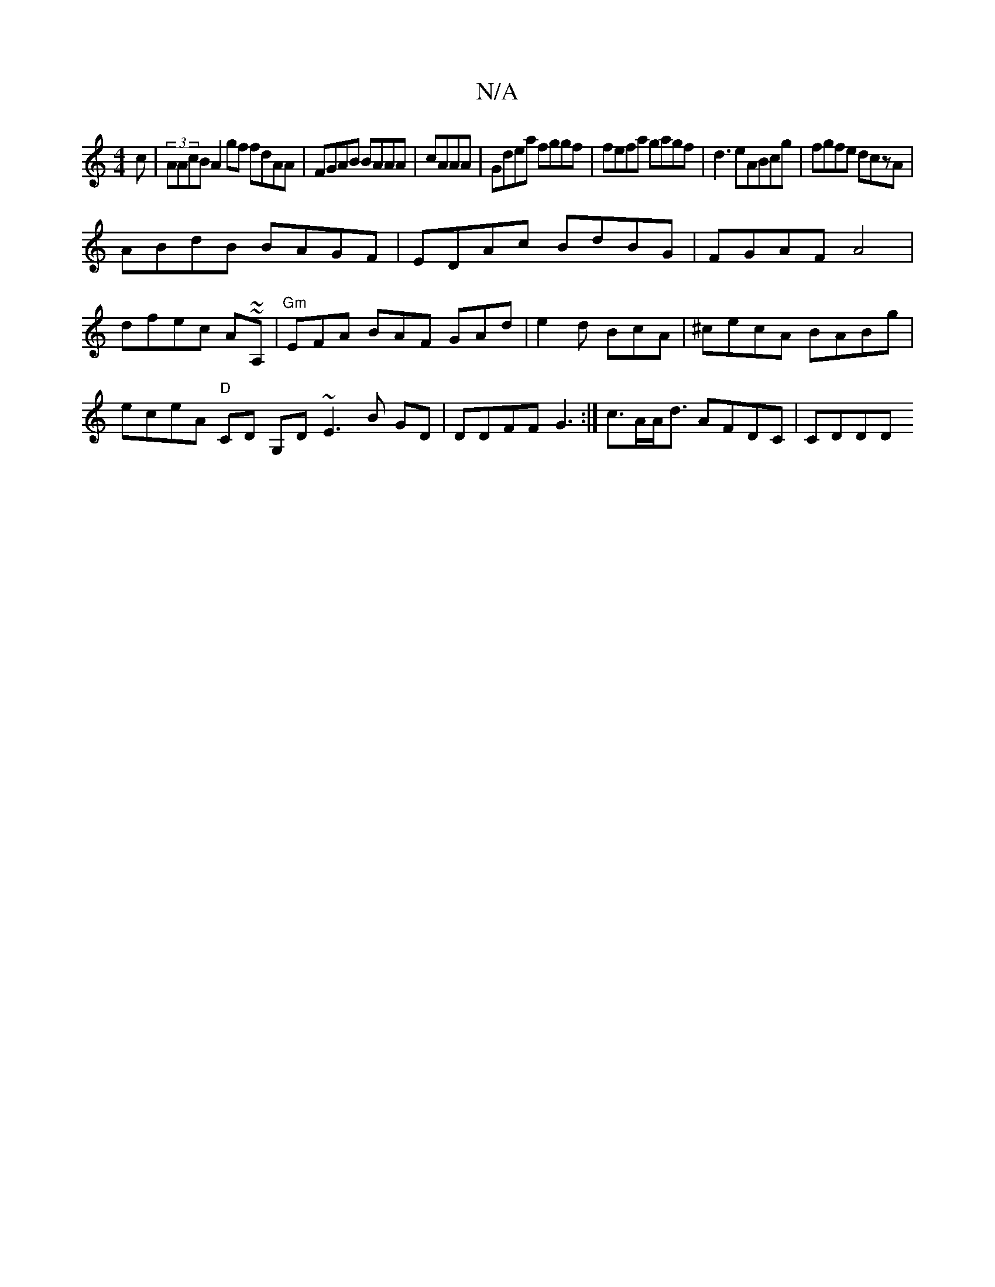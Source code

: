 X:1
T:N/A
M:4/4
R:N/A
K:Cmajor
3c|(3AAcB A2gf fdAA|FGAB BAAA|cAAA|Gdea fggf|fefa gagf|d3 eABcg|fgfe dczA|
ABdB BAGF|EDAc BdBG|FGAF A4|
dfec A~~A,|"Gm"EFA BAF GAd|e2d BcA|^cecA BABg|eceA "D"CD G,D ~E3B GD|DDFF G3:|c>AA<d AFDC | CDDD